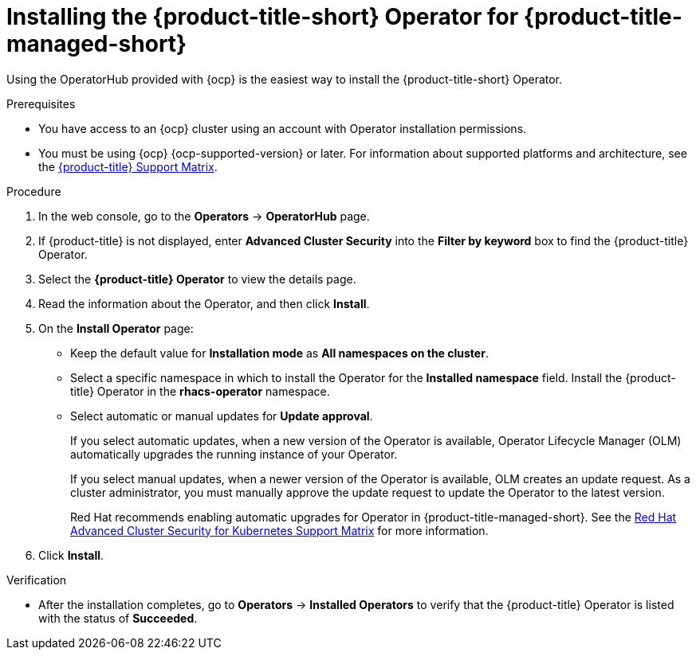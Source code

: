 // Module included in the following assemblies:
//
// * cloud_service/installing_cloud_ocp/cloud-install-operator.adoc

:_mod-docs-content-type: PROCEDURE
[id="install-acs-operator-cloud_{context}"]
= Installing the {product-title-short} Operator for {product-title-managed-short}

[role="_abstract"]
Using the OperatorHub provided with {ocp} is the easiest way to install the {product-title-short} Operator.

.Prerequisites
* You have access to an {ocp} cluster using an account with Operator installation permissions.
* You must be using {ocp} {ocp-supported-version} or later. For information about supported platforms and architecture, see the link:https://access.redhat.com/articles/7045053[{product-title} Support Matrix].

.Procedure
. In the web console, go to the *Operators* -> *OperatorHub* page.

. If {product-title} is not displayed, enter *Advanced Cluster Security* into the *Filter by keyword* box to find the {product-title} Operator.

. Select the *{product-title} Operator* to view the details page.

. Read the information about the Operator, and then click *Install*.

. On the *Install Operator* page:

** Keep the default value for *Installation mode* as *All namespaces on the cluster*.
** Select a specific namespace in which to install the Operator for the *Installed namespace* field. Install the {product-title} Operator in the *rhacs-operator* namespace.
** Select automatic or manual updates for *Update approval*.
+
If you select automatic updates, when a new version of the Operator is available, Operator Lifecycle Manager (OLM) automatically upgrades the running instance of your Operator.
+
If you select manual updates, when a newer version of the Operator is available, OLM creates an update request. As a cluster administrator, you must manually approve the update request to update the Operator to the latest version.
+
Red{nbsp}Hat recommends enabling automatic upgrades for Operator in {product-title-managed-short}. See the link:https://access.redhat.com/articles/7045053[Red Hat Advanced Cluster Security for Kubernetes Support Matrix] for more information.
. Click *Install*.

.Verification
* After the installation completes, go to *Operators* -> *Installed Operators* to verify that the {product-title} Operator is listed with the status of *Succeeded*.
